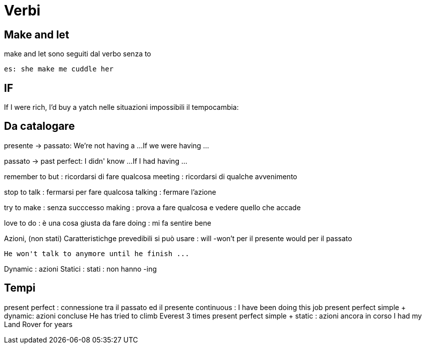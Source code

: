 = Verbi

== Make and let

make and let sono seguiti dal verbo senza to
	
	es: she make me cuddle her


== IF

If I were rich, I'd buy a yatch
nelle situazioni impossibili il tempocambia:

== Da catalogare

presente -> passato: 	We're not having a ...
						If we were having ...
						
passato -> past perfect:	I didn' know ...
							If I had having ...


remember 	to but		: ricordarsi di fare qualcosa
			meeting		: ricordarsi di qualche avvenimento
				
stop 		to talk		: fermarsi per fare qualcosa
			talking		: fermare l'azione
				
try			to make		: senza succcesso 
			making		: prova a fare qualcosa e vedere quello che accade
			
love		to do		: è una cosa giusta da fare
			doing		: mi fa sentire bene
			
Azioni, (non stati) Caratteristichge prevedibili
				si può usare : will -won't per il presente
								would per il passato
								
				He won't talk to anymore until he finish ...
				
Dynamic : azioni 
Statici	: stati	: non hanno -ing


== Tempi

present perfect	: connessione tra il passato ed il presente
continuous		: I have been doing this job
present perfect simple + dynamic: azioni concluse			He has tried to climb Everest 3 times
present perfect simple + static	: azioni ancora in corso	I had my Land Rover for years